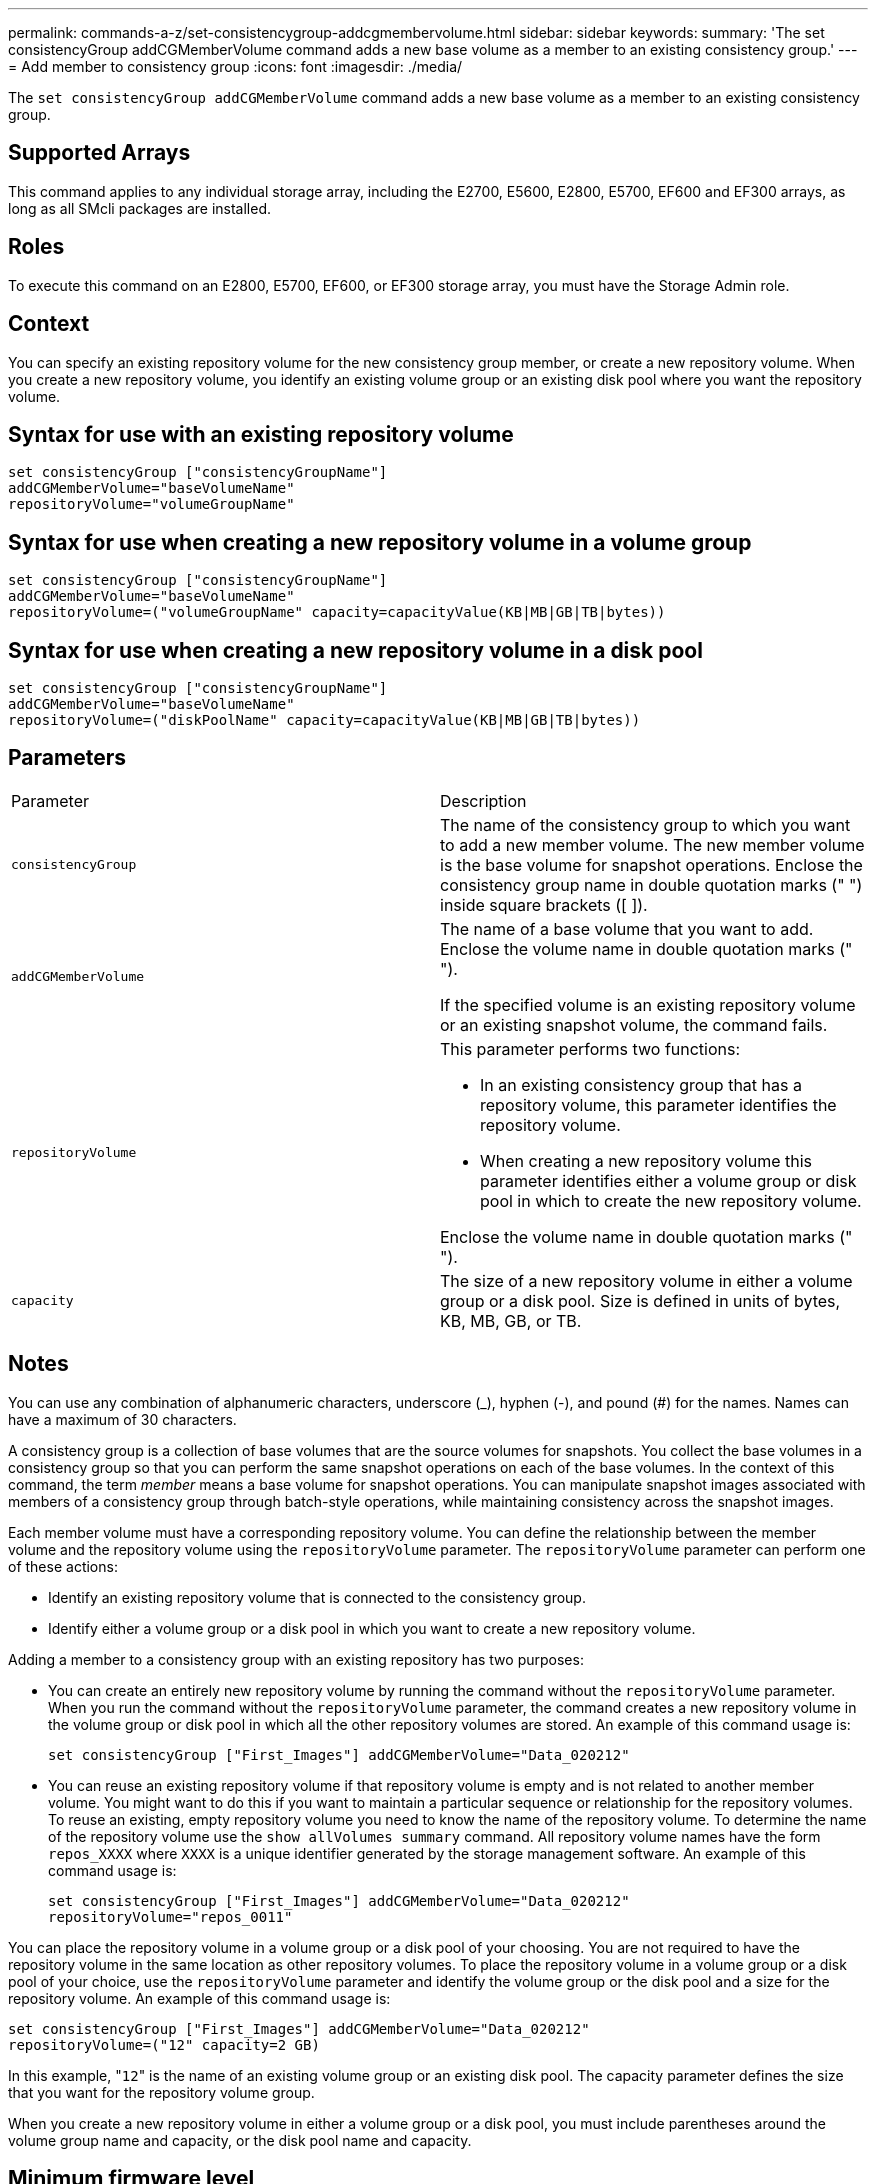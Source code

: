 ---
permalink: commands-a-z/set-consistencygroup-addcgmembervolume.html
sidebar: sidebar
keywords: 
summary: 'The set consistencyGroup addCGMemberVolume command adds a new base volume as a member to an existing consistency group.'
---
= Add member to consistency group
:icons: font
:imagesdir: ./media/

[.lead]
The `set consistencyGroup addCGMemberVolume` command adds a new base volume as a member to an existing consistency group.

== Supported Arrays

This command applies to any individual storage array, including the E2700, E5600, E2800, E5700, EF600 and EF300 arrays, as long as all SMcli packages are installed.

== Roles

To execute this command on an E2800, E5700, EF600, or EF300 storage array, you must have the Storage Admin role.

== Context

You can specify an existing repository volume for the new consistency group member, or create a new repository volume. When you create a new repository volume, you identify an existing volume group or an existing disk pool where you want the repository volume.

== Syntax for use with an existing repository volume

[source,monospace]
----

set consistencyGroup ["consistencyGroupName"]
addCGMemberVolume="baseVolumeName"
repositoryVolume="volumeGroupName"
----

== Syntax for use when creating a new repository volume in a volume group

----

set consistencyGroup ["consistencyGroupName"]
addCGMemberVolume="baseVolumeName"
repositoryVolume=("volumeGroupName" capacity=capacityValue(KB|MB|GB|TB|bytes))
----

== Syntax for use when creating a new repository volume in a disk pool

----

set consistencyGroup ["consistencyGroupName"]
addCGMemberVolume="baseVolumeName"
repositoryVolume=("diskPoolName" capacity=capacityValue(KB|MB|GB|TB|bytes))
----

== Parameters

|===
| Parameter| Description
a|
`consistencyGroup`
a|
The name of the consistency group to which you want to add a new member volume. The new member volume is the base volume for snapshot operations. Enclose the consistency group name in double quotation marks (" ") inside square brackets ([ ]).
a|
`addCGMemberVolume`
a|
The name of a base volume that you want to add. Enclose the volume name in double quotation marks (" ").

If the specified volume is an existing repository volume or an existing snapshot volume, the command fails.

a|
`repositoryVolume`
a|
This parameter performs two functions:

* In an existing consistency group that has a repository volume, this parameter identifies the repository volume.
* When creating a new repository volume this parameter identifies either a volume group or disk pool in which to create the new repository volume.

Enclose the volume name in double quotation marks (" ").

a|
`capacity`
a|
The size of a new repository volume in either a volume group or a disk pool. Size is defined in units of bytes, KB, MB, GB, or TB.

|===

== Notes

You can use any combination of alphanumeric characters, underscore (_), hyphen (-), and pound (#) for the names. Names can have a maximum of 30 characters.

A consistency group is a collection of base volumes that are the source volumes for snapshots. You collect the base volumes in a consistency group so that you can perform the same snapshot operations on each of the base volumes. In the context of this command, the term _member_ means a base volume for snapshot operations. You can manipulate snapshot images associated with members of a consistency group through batch-style operations, while maintaining consistency across the snapshot images.

Each member volume must have a corresponding repository volume. You can define the relationship between the member volume and the repository volume using the `repositoryVolume` parameter. The `repositoryVolume` parameter can perform one of these actions:

* Identify an existing repository volume that is connected to the consistency group.
* Identify either a volume group or a disk pool in which you want to create a new repository volume.

Adding a member to a consistency group with an existing repository has two purposes:

* You can create an entirely new repository volume by running the command without the `repositoryVolume` parameter. When you run the command without the `repositoryVolume` parameter, the command creates a new repository volume in the volume group or disk pool in which all the other repository volumes are stored. An example of this command usage is:
+
----

set consistencyGroup ["First_Images"] addCGMemberVolume="Data_020212"
----

* You can reuse an existing repository volume if that repository volume is empty and is not related to another member volume. You might want to do this if you want to maintain a particular sequence or relationship for the repository volumes. To reuse an existing, empty repository volume you need to know the name of the repository volume. To determine the name of the repository volume use the `show allVolumes summary` command. All repository volume names have the form `repos_XXXX` where `XXXX` is a unique identifier generated by the storage management software. An example of this command usage is:
+
----

set consistencyGroup ["First_Images"] addCGMemberVolume="Data_020212"
repositoryVolume="repos_0011"
----

You can place the repository volume in a volume group or a disk pool of your choosing. You are not required to have the repository volume in the same location as other repository volumes. To place the repository volume in a volume group or a disk pool of your choice, use the `repositoryVolume` parameter and identify the volume group or the disk pool and a size for the repository volume. An example of this command usage is:

----

set consistencyGroup ["First_Images"] addCGMemberVolume="Data_020212"
repositoryVolume=("12" capacity=2 GB)
----

In this example, "[.code]``12``" is the name of an existing volume group or an existing disk pool. The capacity parameter defines the size that you want for the repository volume group.

When you create a new repository volume in either a volume group or a disk pool, you must include parentheses around the volume group name and capacity, or the disk pool name and capacity.

== Minimum firmware level

7.83
